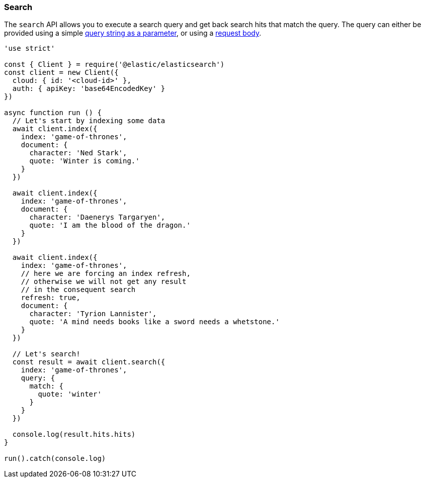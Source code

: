 [[search_examples]]
=== Search

The `search` API allows you to execute a search query and get back search hits 
that match the query. The query can either be provided using a simple 
https://www.elastic.co/guide/en/elasticsearch/reference/6.6/search-uri-request.html[query string as a parameter], 
or using a 
https://www.elastic.co/guide/en/elasticsearch/reference/6.6/search-request-body.html[request body].

[source,js]
----
'use strict'

const { Client } = require('@elastic/elasticsearch')
const client = new Client({
  cloud: { id: '<cloud-id>' },
  auth: { apiKey: 'base64EncodedKey' }
})

async function run () {
  // Let's start by indexing some data
  await client.index({
    index: 'game-of-thrones',
    document: {
      character: 'Ned Stark',
      quote: 'Winter is coming.'
    }
  })

  await client.index({
    index: 'game-of-thrones',
    document: {
      character: 'Daenerys Targaryen',
      quote: 'I am the blood of the dragon.'
    }
  })

  await client.index({
    index: 'game-of-thrones',
    // here we are forcing an index refresh,
    // otherwise we will not get any result
    // in the consequent search
    refresh: true,
    document: {
      character: 'Tyrion Lannister',
      quote: 'A mind needs books like a sword needs a whetstone.'
    }
  })

  // Let's search!
  const result = await client.search({
    index: 'game-of-thrones',
    query: {
      match: {
        quote: 'winter'
      }
    }
  })

  console.log(result.hits.hits)
}

run().catch(console.log)
----